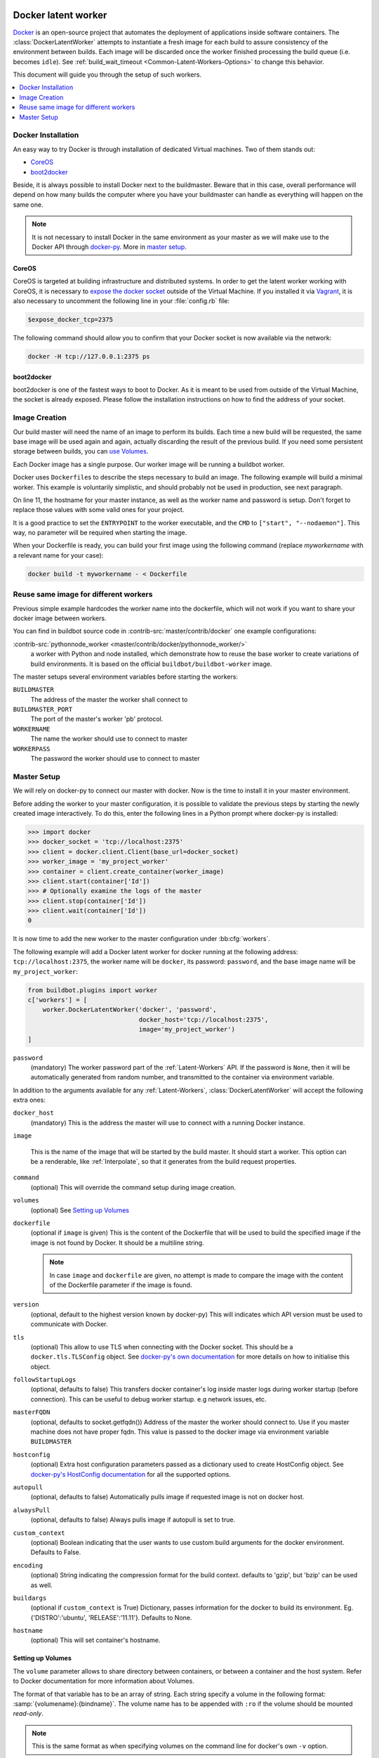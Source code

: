 .. index::
    Docker
    Workers; Docker

.. bb:worker:: DockerLatentWorker

Docker latent worker
====================

.. py:class:: buildbot.worker.docker.DockerLatentWorker
.. py:class:: buildbot.plugins.worker.DockerLatentWorker

Docker_ is an open-source project that automates the deployment of applications inside software containers.
The :class:`DockerLatentWorker` attempts to instantiate a fresh image for each build to assure consistency of the environment between builds.
Each image will be discarded once the worker finished processing the build queue (i.e. becomes ``idle``).
See :ref:`build_wait_timeout <Common-Latent-Workers-Options>` to change this behavior.

This document will guide you through the setup of such workers.

.. contents::
   :depth: 1
   :local:

.. _Docker: https://docker.com

Docker Installation
-------------------

An easy way to try Docker is through installation of dedicated Virtual machines.
Two of them stands out:

- CoreOS_
- boot2docker_

Beside, it is always possible to install Docker next to the buildmaster.
Beware that in this case, overall performance will depend on how many builds the computer where you have your buildmaster can handle as everything will happen on the same one.

.. note::
    It is not necessary to install Docker in the same environment as your master as we will make use to the Docker API through docker-py_.
    More in `master setup`_.

.. _CoreOS: https://coreos.com/
.. _boot2docker: https://github.com/boot2docker/boot2docker
.. _docker-py: https://pypi.python.org/pypi/docker-py

CoreOS
......

CoreOS is targeted at building infrastructure and distributed systems.
In order to get the latent worker working with CoreOS, it is necessary to `expose the docker socket`_ outside of the Virtual Machine.
If you installed it via Vagrant_, it is also necessary to uncomment the following line in your :file:`config.rb` file:

.. code-block:: ruby

    $expose_docker_tcp=2375

The following command should allow you to confirm that your Docker socket is now available via the network:


.. code-block:: bash

    docker -H tcp://127.0.0.1:2375 ps

.. _`expose the docker socket`: https://coreos.com/docs/launching-containers/building/customizing-docker/
.. _Vagrant: https://coreos.com/docs/running-coreos/platforms/vagrant/

boot2docker
...........

boot2docker is one of the fastest ways to boot to Docker.
As it is meant to be used from outside of the Virtual Machine, the socket is already exposed.
Please follow the installation instructions on how to find the address of your socket.

Image Creation
--------------

Our build master will need the name of an image to perform its builds.
Each time a new build will be requested, the same base image will be used again and again, actually discarding the result of the previous build.
If you need some persistent storage between builds, you can `use Volumes <setting up volumes>`_.

Each Docker image has a single purpose.
Our worker image will be running a buildbot worker.

Docker uses ``Dockerfile``\s to describe the steps necessary to build an image.
The following example will build a minimal worker.
This example is voluntarily simplistic, and should probably not be used in production, see next paragraph.

.. code-block:: Docker
    :linenos:
    :emphasize-lines: 11

    FROM debian:stable
    RUN apt-get update && apt-get install -y \
       python-dev \
       python3-pip
    RUN pip install buildbot-worker
    RUN groupadd -r buildbot && useradd -r -g buildbot buildbot
    RUN mkdir /worker && chown buildbot:buildbot /worker
    # Install your build-dependencies here ...
    USER buildbot
    WORKDIR /worker
    RUN buildbot-worker create-worker . <master-hostname> <workername> <workerpassword>
    ENTRYPOINT ["/usr/local/bin/buildbot-worker"]
    CMD ["start", "--nodaemon"]

On line 11, the hostname for your master instance, as well as the worker name and password is setup.
Don't forget to replace those values with some valid ones for your project.

It is a good practice to set the ``ENTRYPOINT`` to the worker executable, and the ``CMD`` to ``["start", "--nodaemon"]``.
This way, no parameter will be required when starting the image.

When your Dockerfile is ready, you can build your first image using the following command (replace *myworkername* with a relevant name for your case):

.. code-block:: bash

    docker build -t myworkername - < Dockerfile

Reuse same image for different workers
--------------------------------------

Previous simple example hardcodes the worker name into the dockerfile, which will not work if you want to share your docker image between workers.

You can find in buildbot source code in :contrib-src:`master/contrib/docker` one example configurations:

:contrib-src:`pythonnode_worker <master/contrib/docker/pythonnode_worker/>`
    a worker with Python and node installed, which demonstrate how to reuse the base worker to create variations of build environments.
    It is based on the official ``buildbot/buildbot-worker`` image.

The master setups several environment variables before starting the workers:

``BUILDMASTER``
    The address of the master the worker shall connect to

``BUILDMASTER_PORT``
    The port of the master's worker 'pb' protocol.

``WORKERNAME``
    The name the worker should use to connect to master

``WORKERPASS``
    The password the worker should use to connect to master

Master Setup
------------

We will rely on docker-py to connect our master with docker.
Now is the time to install it in your master environment.

Before adding the worker to your master configuration, it is possible to validate the previous steps by starting the newly created image interactively.
To do this, enter the following lines in a Python prompt where docker-py is installed:

.. code-block:: python

    >>> import docker
    >>> docker_socket = 'tcp://localhost:2375'
    >>> client = docker.client.Client(base_url=docker_socket)
    >>> worker_image = 'my_project_worker'
    >>> container = client.create_container(worker_image)
    >>> client.start(container['Id'])
    >>> # Optionally examine the logs of the master
    >>> client.stop(container['Id'])
    >>> client.wait(container['Id'])
    0

It is now time to add the new worker to the master configuration under :bb:cfg:`workers`.

The following example will add a Docker latent worker for docker running at the following address: ``tcp://localhost:2375``, the worker name will be ``docker``, its password: ``password``, and the base image name will be ``my_project_worker``:

.. code-block:: python

    from buildbot.plugins import worker
    c['workers'] = [
        worker.DockerLatentWorker('docker', 'password',
                                  docker_host='tcp://localhost:2375',
                                  image='my_project_worker')
    ]

``password``
    (mandatory)
    The worker password part of the :ref:`Latent-Workers` API.
    If the password is ``None``, then it will be automatically generated from random number, and transmitted to the container via environment variable.

In addition to the arguments available for any :ref:`Latent-Workers`, :class:`DockerLatentWorker` will accept the following extra ones:

``docker_host``
    (mandatory)
    This is the address the master will use to connect with a running Docker instance.

``image``

    This is the name of the image that will be started by the build master. It should start a worker.
    This option can be a renderable, like :ref:`Interpolate`, so that it generates from the build request properties.

``command``
    (optional)
    This will override the command setup during image creation.

``volumes``
    (optional)
    See `Setting up Volumes`_

``dockerfile``
    (optional if ``image`` is given)
    This is the content of the Dockerfile that will be used to build the specified image if the image is not found by Docker.
    It should be a multiline string.

    .. note:: In case ``image`` and ``dockerfile`` are given, no attempt is made to compare the image with the content of the Dockerfile parameter if the image is found.

``version``
    (optional, default to the highest version known by docker-py)
    This will indicates which API version must be used to communicate with Docker.

``tls``
    (optional)
    This allow to use TLS when connecting with the Docker socket.
    This should be a ``docker.tls.TLSConfig`` object.
    See `docker-py's own documentation <https://docker-py.readthedocs.io/en/stable/tls.html>`_ for more details on how to initialise this object.

``followStartupLogs``
    (optional, defaults to false)
    This transfers docker container's log inside master logs during worker startup (before connection). This can be useful to debug worker startup. e.g network issues, etc.

``masterFQDN``
    (optional, defaults to socket.getfqdn())
    Address of the master the worker should connect to. Use if you master machine does not have proper fqdn.
    This value is passed to the docker image via environment variable ``BUILDMASTER``

``hostconfig``
    (optional)
    Extra host configuration parameters passed as a dictionary used to create HostConfig object. See `docker-py's HostConfig documentation <https://docker-py.readthedocs.io/en/stable/api.html#docker.api.container.ContainerApiMixin.create_host_config>`_ for all the supported options.

``autopull``
    (optional, defaults to false)
    Automatically pulls image if requested image is not on docker host.

``alwaysPull``
    (optional, defaults to false)
    Always pulls image if autopull is set to true.

``custom_context``
	(optional)
	Boolean indicating that the user wants to use custom build arguments for the docker environment. Defaults to False.

``encoding``
	(optional)
	String indicating the compression format for the build context. defaults to 'gzip', but 'bzip' can be used as well.

``buildargs``
	(optional if ``custom_context`` is True)
	Dictionary, passes information for the docker to build its environment. Eg. {'DISTRO':'ubuntu', 'RELEASE':'11.11'}. Defaults to None.

``hostname``
        (optional)
        This will set container's hostname.

Setting up Volumes
..................

The ``volume`` parameter allows to share directory between containers, or between a container and the host system.
Refer to Docker documentation for more information about Volumes.

The format of that variable has to be an array of string.
Each string specify a volume in the following format: :samp:`{volumename}:{bindname}`.
The volume name has to be appended with ``:ro`` if the volume should be mounted *read-only*.

.. note:: This is the same format as when specifying volumes on the command line for docker's own ``-v`` option.

Marathon latent worker
======================

Marathon_ Marathon is a production-grade container orchestration platform for Mesosphere's Data-center Operating System (DC/OS) and Apache ``Mesos``.

Buildbot supports using Marathon_ to host your latent workers.
It requires either `txrequests`_ or `treq`_ to be installed to allow interaction with http server.
See :class:`HTTPClientService` for details.

.. py:class:: buildbot.worker.marathon.MarathonLatentWorker
.. py:class:: buildbot.plugins.worker.MarathonLatentWorker

The :class:`MarathonLatentWorker` attempts to instantiate a fresh image for each build to assure consistency of the environment between builds.
Each image will be discarded once the worker finished processing the build queue (i.e. becomes ``idle``).
See :ref:`build_wait_timeout <Common-Latent-Workers-Options>` to change this behavior.

In addition to the arguments available for any :ref:`Latent-Workers`, :class:`MarathonLatentWorker` will accept the following extra ones:

``marathon_url``
    (mandatory)
    This is the URL to Marathon_ server.
    Its REST API will be used to start docker containers.

``marathon_auth``
    (optional)
    This is the optional ``('userid', 'password')`` ``BasicAuth`` credential.
    If txrequests_ is installed, this can be a `requests authentication plugin`_.

``image``
    (mandatory)
    This is the name of the image that will be started by the build master. It should start a worker.
    This option can be a renderable, like :ref:`Interpolate`, so that it generates from the build request properties.
    Images are by pulled from the default docker registry.
    MarathonLatentWorker does not support starting a worker built from a Dockerfile.

``masterFQDN``
    (optional, defaults to socket.getfqdn())
    Address of the master the worker should connect to. Use if you master machine does not have proper fqdn.
    This value is passed to the docker image via environment variable ``BUILDMASTER``

    If the value contains a colon (``:``), then BUILDMASTER and BUILDMASTER_PORT environment variables will be passed, following scheme: ``masterFQDN="$BUILDMASTER:$BUILDMASTER_PORT"``

``marathon_extra_config``
    (optional, defaults to ``{}```)
    Extra configuration to be passed to `Marathon API`_.
    This implementation will setup the minimal configuration to run a worker (docker image, ``BRIDGED`` network)
    It will let the default for everything else, including memory size, volume mounting, etc.
    This configuration is voluntarily very raw so that it is easy to use new marathon features.
    This dictionary will be merged into the Buildbot generated config, and recursively override it.
    See `Marathon API`_ documentation to learn what to include in this config.

.. _Marathon: https://mesosphere.github.io/marathon/
.. _Marathon API: http://mesosphere.github.io/marathon/docs/rest-api.html#post-v2-apps
.. _txrequests: https://pypi.python.org/pypi/txrequests
.. _treq: https://pypi.python.org/pypi/treq
.. _requests authentication plugin: https://2.python-requests.org/en/master/user/authentication/

Kubernetes latent worker
========================

Kubernetes_ is an open-source system for automating deployment, scaling, and management of containerized applications.

Buildbot supports using Kubernetes_ to host your latent workers.

.. py:class:: buildbot.worker.kubernetes.KubeLatentWorker
.. py:class:: buildbot.plugins.worker.KubeLatentWorker

The :class:`KubeLatentWorker` attempts to instantiate a fresh container for each build to assure consistency of the environment between builds
Each container will be discarded once the worker finished processing the build queue (i.e. becomes ``idle``).
See :ref:`build_wait_timeout <Common-Latent-Workers-Options>` to change this behavior.

.. _Kubernetes: https://kubernetes.io/

In addition to the arguments available for any :ref:`Latent-Workers`, :class:`KubeLatentWorker` will accept the following extra ones:

``image``
    (optional, default to ``buildbot/buildbot-worker``)
    Docker image. Default to the `official buildbot image`.

``namespace``
    (optional)
    This is the name of the namespace. Default to the current namespace

``kube_config``
    (mandatory)
    This is the object specifying how to connect to the kubernetes cluster.
    This object must be an instance of abstract class :class:`KubeConfigLoaderBase`, which have 3 implementations:

    - :class:`KubeHardcodedConfig`

    - :class:`KubeCtlProxyConfigLoader`

    - :class:`KubeInClusterConfigLoader`

``masterFQDN``
    (optional, default to ``None``)
    Address of the master the worker should connect to. Put the service master service name if you want to place a load-balancer between the workers and the masters.
    The default behaviour is to compute address IP of the master. This option works out-of-the box inside kubernetes but don't leverage the load-balancing through service.
    You can pass any callable, such as ``KubeLatentWorker.get_fqdn`` that will set ``masterFQDN=socket.getfqdn()``.

For more customization, you can subclass :class:`KubeLatentWorker` and override following methods.
All those methods can optionally return a deferred.
All those methods take props object which is a L{IProperties} allowing to get some parameters from the build properties

    .. py:method:: createEnvironment(self, props)

        This method compute the environment from your properties.
        Don't forget to first call `super().createEnvironment(props)` to get the base properties necessary to connect to the master.

    .. py:method:: getBuildContainerResources(self, props)

        This method compute the `pod resources` part of the container spec (`spec.containers[].resources`.
        This is important to reserve some CPU and memory for your builds, and to trigger node auto-scaling if needed.
        You can also limit the CPU and memory for your container.

    .. py:method:: getServicesContainers(self, props)

        This method compute a list of containers spec to put alongside the worker container.
        This is useful for starting services around your build pod, like a database container.
        All containers within the same pod share the same localhost interface, so you can access the other containers TCP ports very easily.


.. _official buildbot image: https://hub.docker.com/r/buildbot/buildbot-worker/
.. _pod resources: https://kubernetes.io/docs/concepts/configuration/manage-compute-resources-container/#resource-requests-and-limits-of-pod-and-container

Kubernetes config loaders
-------------------------

Kubernetes provides many options to connect to a cluster.
It is especially more complicated as some cloud providers use specific methods to connect to their managed kubernetes.
Config loaders objects can be shared between LatentWorker.

There are three options you may use to connect to your clusters.

When running both the master and slaves run on the same Kubernetes cluster, you should use the KubeInClusterConfigLoader.
If not, but having a configured ``kubectl`` tool available to the build master is an option for you, you should use KubeCtlProxyConfigLoader.
If neither of these options is convenient, use KubeHardcodedConfig.

.. py:class:: buildbot.util.kubeclientservice.KubeCtlProxyConfigLoader
.. py:class:: buildbot.plugins.util.KubeCtlProxyConfigLoader

``KubeCtlProxyConfigLoader``
............................

With :class:`KubeCtlProxyConfigLoader`, buildbot will user ``kubectl proxy`` to get access to the cluster.
This delegates the authentication to the ``kubectl`` ``golang`` binary, and thus avoid to implement a python version for every authentication scheme that kubernetes provides.
``kubectl`` must be available in the ``PATH``, and configured to be able to start pods.
While this method is very convenient and easy, it also opens an unauthenticated http access to your cluster via localhost.
You must ensure that this is properly secured, and your buildbot master machine is not on a shared multi-user server.

``proxy_port``
    (optional defaults to 8001)
    HTTP port to use.

``namespace``
    (optional defaults to ``"default"``
    default namespace to use if the latent worker do not provide one already.


.. py:class:: buildbot.util.kubeclientservice.KubeHardcodedConfig
.. py:class:: buildbot.plugins.util.KubeHardcodedConfig

``KubeHardcodedConfig``
.......................


With :class:`KubeHardcodedConfig`, you just configure the necessary parameters to connect to the clusters.

``master_url``
    (mandatory)
    The http url of you kubernetes master.
    Only http and https protocols are supported

``headers``
    (optional)
    Additional headers to be passed to the HTTP request

``basicAuth``
    (optional)
    Basic authorization info to connect to the cluster, as a `{'user': 'username', 'password': 'psw' }` dict.

    Unlike the headers argument, this argument supports secret providers, e.g:

    .. code-block:: python

        basicAuth={'user': 'username', 'password': Secret('k8spassword')}

``bearerToken``
    (optional)

    A bearer token to authenticate to the cluster, as a string.
    Unlike the headers argument, this argument supports secret providers, e.g:

    .. code-block:: python

        bearerToken=Secret('k8s-token')

    When using the Google Kubernetes Engine (GKE), a bearer token for the default service account can be had with:

    .. code-block:: bash

        gcloud container clusters get-credentials --region [YOURREGION] YOURCLUSTER
        kubectl describe sa
        kubectl describe secret [SECRET_ID]

    Where SECRET_ID is displayed by the ``describe sa`` command line.
    The default service account does not have rights on the cluster (to create/delete pods), which is required by BuildBot's integration.
    You may give it this right by making it a cluster admin with

    .. code-block:: bash

        kubectl create clusterrolebinding service-account-admin \
            --clusterrole=cluster-admin \
            --serviceaccount default:default

``cert``
    (optional)
    Client certificate and key to use to authenticate.
    This only works if ``txrequests`` is installed:

    .. code-block:: python

        cert=('/path/to/certificate.crt', '/path/to/certificate.key')

``verify``
    (optional)
    Path to server certificate authenticate the server:

    .. code-block:: python

        verify='/path/to/kube_server_certificate.crt'

    When using the Google Kubernetes Engine (GKE), this certificate is available from the admin console, on the Cluster page.
    Verify that it is valid (i.e. no copy/paste errors) with ``openssl verify PATH_TO_PEM``.

``namespace``
    (optional defaults to ``"default"``
    default namespace to use if the latent worker do not provide one already.


.. py:class:: buildbot.util.kubeclientservice.KubeInClusterConfigLoader
.. py:class:: buildbot.plugins.util.KubeInClusterConfigLoader

``KubeInClusterConfigLoader``
.............................

Use :class:`KubeInClusterConfigLoader`, if your Buildbot master is itself located within the kubernetes cluster.
In this case, you would associated a service account to the Buildbot master pod, and :class:`KubeInClusterConfigLoader` will get the credentials from that.

This config loader takes no arguments.
